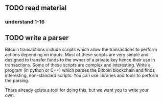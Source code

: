 # TASK 

** TODO read material 
*** understand 1-16


** TODO write a parser 

Bitcoin transactions include scripts which allow the transactions to
perform actions depending on inputs. Most of these scripts are very
simple and designed to transfer funds to the owner of a private key
hence their use in transactions. Some of these scripts are complex and
interesting. Write a program (in python or C++) which parses the
Bitcoin blockchain and finds interesting, non-standard scripts. You
can use libraries and tools to perform the parsing.

There already exists a tool for doing this, but we want you to write your own.

